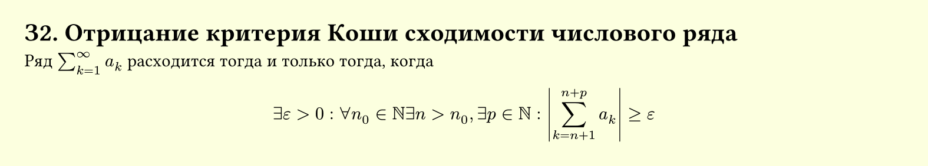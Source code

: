 #set page(width: 20cm, height: auto, fill: color.hsl(65.63deg, 100%, 93.73%), margin: 15pt)
#set align(left + top)
= З2. Отрицание критерия Коши сходимости числового ряда

Ряд $sum_(k=1)^infinity a_k$ расходится тогда и только тогда, когда

$ exists ε > 0 : forall n_0 in NN 
  exists n > n_0, 
  exists p in NN : 
  abs( sum_(k=n+1)^(n+p) a_k ) >= epsilon $